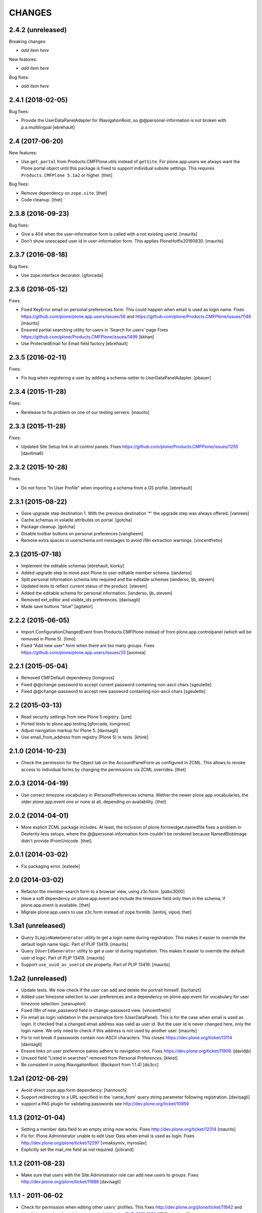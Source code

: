 CHANGES
=======

2.4.2 (unreleased)
------------------

Breaking changes:

- *add item here*

New features:

- *add item here*

Bug fixes:

- *add item here*


2.4.1 (2018-02-05)
------------------

Bug fixes:

- Provide the UserDataPanelAdapter for INavigationRoot, so @@personal-information
  is not broken with p.a.multilingual
  [ebrehault]


2.4 (2017-06-20)
----------------

New features:

- Use ``get_portal`` from Products.CMFPlone.utils instead of ``getSite``.
  For plone.app.users we always want the Plone portal object until this package is fixed to support individual subsite settings.
  This requires ``Products.CMFPlone 5.1a2`` or higher.
  [thet]

Bug fixes:

- Remove dependency on ``zope.site``.
  [thet]

- Code cleanup.
  [thet]


2.3.8 (2016-09-23)
------------------

Bug fixes:

- Give a 404 when the user-information form is called with a not
  existing userid.  [maurits]

- Don't show unescaped user id in user-information form.
  This applies PloneHotfix20160830.  [maurits]


2.3.7 (2016-08-18)
------------------

Bug fixes:

- Use zope.interface decorator.
  [gforcada]


2.3.6 (2016-05-12)
------------------

Fixes:

- Fixed KeyError email on personal preferences form.  This could
  happen when email is used as login name.  Fixes
  https://github.com/plone/plone.app.users/issues/56 and
  https://github.com/plone/Products.CMFPlone/issues/1146
  [maurits]

- Ensured partial searching utility for users in 'Search for users' page
  Fixes https://github.com/plone/Products.CMFPlone/issues/1499
  [kkhan]

- Use ProtectedEmail for Email field factory
  [ebrehault]


2.3.5 (2016-02-11)
------------------

Fixes:

- Fix bug when registering a user by adding a schema-setter to
  UserDataPanelAdapter.
  [pbauer]


2.3.4 (2015-11-28)
------------------

Fixes:

- Rerelease to fix problem on one of our testing servers.
  [maurits]


2.3.3 (2015-11-28)
------------------

Fixes:

- Updated Site Setup link in all control panels.
  Fixes https://github.com/plone/Products.CMFPlone/issues/1255
  [davilima6]


2.3.2 (2015-10-28)
------------------

Fixes:

- Do not force "In User Profile" when importing a schema from a GS profile.
  [ebrehault]


2.3.1 (2015-08-22)
------------------

- Gave upgrade step destination 1. With the previous destination '*'
  the upgrade step was always offered.
  [vanrees]

- Cache schemas in volatile attributes on portal.
  [gotcha]

- Package cleanup.
  [gotcha]

- Disable toolbar buttons on personal preferences
  [vangheem]

- Remove extra spaces in userschema.xml messages to avoid i18n extraction
  warnings.
  [vincentfretin]


2.3 (2015-07-18)
----------------

- Implement ttw editable schemas
  [ebrehault, kiorky]

- Added upgrade step to move past Plone to user editable member schema.
  [ianderso]

- Split personal information schema into required and ttw editable schemas
  [ianderso, ljb, stevem]

- Updated tests to reflect current status of the product.
  [stevem]

- Added ttw editable schema for personal information.
  [ianderso, ljb, stevem]

- Removed ext_editor and visible_ids preferences.
  [davisagli]

- Made save buttons "blue"
  [agitator]


2.2.2 (2015-06-05)
------------------

- Import ConfigurationChangedEvent from Products.CMFPlone instead of from
  plone.app.controlpanel (which will be removed in Plone 5).
  [timo]

- Fixed "Add new user" form when there are too many groups.
  Fixes https://github.com/plone/plone.app.users/issues/33
  [avoinea]


2.2.1 (2015-05-04)
------------------

- Removed CMFDefault dependency
  [tomgross]
- Fixed @@change-password to accept current password containing non-ascii chars
  [sgeulette]
- Fixed @@change-password to accept new password containing non-ascii chars
  [sgeulette]


2.2 (2015-03-13)
----------------

- Read security settings from new Plone 5 registry.
  [jure]

- Ported tests to plone.app.testing
  [gforcada, tomgross]

- Adjust navigation markup for Plone 5.
  [davisagli]

- Use email_from_address from registry (Plone 5) in tests.
  [khink]


2.1.0 (2014-10-23)
------------------

- Check the permission for the Object tab on the AccountPanelForm as configured
  in ZCML. This allows to revoke access to individual forms by changing the
  permissions via ZCML overrides.
  [thet]


2.0.3 (2014-04-19)
------------------

- Use correct timezone vocabulary in IPersonalPreferences schema. Wether
  the newer plone.app.vocabularies, the older plone.app.event one or none at
  all, depending on availability.
  [thet]


2.0.2 (2014-04-01)
------------------

- More explicit ZCML package includes. At least, the inclusion of
  plone.formwidget.namedfile fixes a problem in Dexterity-less setups, where
  the @@personal-information form couldn't be rendered because NamedBlobImage
  didn't provide IFromUnicode.
  [thet]


2.0.1 (2014-03-02)
------------------

- Fix packaging error.
  [esteele]


2.0 (2014-03-02)
----------------

- Refactor the member-search form to a browser view, using z3c.form.
  [pabo3000]

- Have a soft dependency on plone.app.event and include the timezone field only
  then in the schema, if plone.app.event is available.
  [thet]

- Migrate plone.app.users to use z3c.form instead of zope.formlib.
  [lentinj, vipod, thet]


1.3a1 (unreleased)
------------------

- Query ``ILoginNameGenerator`` utility to get a login name during registration.
  This makes it easier to override the default login name logic.
  Part of PLIP 13419.
  [maurits]

- Query ``IUserIdGenerator`` utility to get a user id during registration.
  This makes it easier to override the default user id logic.
  Part of PLIP 13419.
  [maurits]

- Support ``use_uuid_as_userid`` site property.
  Part of PLIP 13419.
  [maurits]


1.2a2 (unreleased)
------------------

- Update tests. We now check if the user can add and delete the portrait
  himself.
  [tschanzt]

- Added user timezone selection to user preferences and a dependency on
  plone.app.event for vocabulary for user timezone selection.
  [seanupton]

- Fixed i18n of new_password field in change-password view.
  [vincentfretin]

- Fix email as login validation in the personalize form (UserDataPanel).
  This is for the case when email is used as login.  It checked that a
  changed email address was valid as user id.  But the user id is
  never changed here, only the login name.  We only need to check if
  this address is not used by another user.
  [maurits]

- Fix to not break if passwords contain non-ASCII characters.
  This closes https://dev.plone.org/ticket/13114
  [davisagli]

- Ensure links on user preference panes adhere to navigation root.
  Fixes https://dev.plone.org/ticket/11909.
  [davidjb]

- Unused field "Listed in searches" removed from Personal Preferences.
  [kleist]

- Be consistent in using INavigationRoot. (Backport from 1.1.4)
  [do3cc]


1.2a1 (2012-06-29)
------------------

- Avoid direct zope.app.form dependency.
  [hannosch]

- Support redirecting to a URL specified in the 'came_from' query string
  parameter following registration.
  [davisagli]

- support a PAS plugin for validating passwords see http://dev.plone.org/ticket/10959

1.1.3 (2012-01-04)
------------------

- Setting a member data field to an empty string now works.
  Fixes http://dev.plone.org/ticket/12314
  [maurits]

- Fix for: Plone Administrator unable to edit User Data when email is
  used as login.  Fixes http://dev.plone.org/plone/ticket/12297
  [vmaksymiv, myroslav]

- Explicitly set the mail_me field as not required.
  [jcbrand]


1.1.2 (2011-08-23)
------------------

- Make sure that users with the Site Administrator role can add new users to
  groups. Fixes http://dev.plone.org/plone/ticket/11888
  [davisagli]


1.1.1 - 2011-06-02
------------------

- Check for permission when editing other users' profiles.
  This fixes http://dev.plone.org/plone/ticket/11842 and
  http://plone.org/products/plone/security/advisories/CVE-2011-1950
  [fRiSi, davisagli]

- Add MANIFEST.in
  [WouterVH]


1.1 - 2011-04-03
----------------

- Include plone.app.controlpanel configure.zcml because we use permissions
  defined in this package.
  [vincentfretin]

- Use portal object instead of self.context in AddUserForm so we can easily
  subclass the class for another context.
  [vincentfretin]


1.1b2 - 2011-03-02
------------------

- Fixed test of the default user portrait, which changed from
  defaultUser.gif to defaultUser.png in Products.PlonePAS 4.0.5.
  [maurits]


1.1b1 - 2011-01-03
------------------

- Depend on ``Products.CMFPlone`` instead of ``Plone``.
  [elro]

- Don't allow non-Managers to add new users to groups that grant the Manager
  role.
  [davisagli]

- Protect the user management forms with the
  "Plone Site Setup: Users and Groups" permission instead of the generic
  "Manage portal" and "Manage users".  This requires
  plone.app.controlpanel >= 2.1b1.
  [davisagli]

1.0.5 - 2011-06-02
------------------

- Check for permission when editing other users' profiles.
  This fixes http://dev.plone.org/plone/ticket/11842 and
  http://plone.org/products/plone/security/advisories/CVE-2011-1950
  [fRiSi, davisagli]


1.0.4 - 2011-02-25
------------------

- Fixed test of the default user portrait, which changed from defaultUser.gif to
  defaultUser.png in Products.PlonePAS 4.0.5.
  [maurits]


1.0.3 - 2011-01-03
------------------

- Don't assume that fields in the user schema will be saved in property sheets
  when a new user registers. Instead, adapt the navigation root to the user
  schema to get the same adapter as is used on the Personal Information form,
  and use it to save the values from the registration form.
  [davisagli]

- Fixed critical error on add user page
  when some groups have a non-ascii character in their title.
  Sort groups on their title normalized.
  Token and value in terms in the groups vocabulary were switched.
  This closes http://dev.plone.org/plone/ticket/11316
  [thomasdesvenain, vincentfretin, davisagli]


1.0.2 - 2010-11-24
------------------

- Don't use a custom widget just to set the description of the fullname field,
  which should be set on the field itself.
  [davisagli]


1.0.1 - 2010-07-18
------------------

- Added missing i18n:domain plone in user information template which prevented
  some translations from showing up.
  Fixes http://dev.plone.org/plone/ticket/10744
  [maurits]

- Update license to GPL version 2 only.
  [hannosch]

- Fix @@user-information to correctly get/set and delete the portrait for the
  given userid. Fixes http://dev.plone.org/plone/ticket/10731.
  [mr_savage]


1.0 - 2010-07-01
----------------

- Internationalized personal preferences form.
  Fixes http://dev.plone.org/plone/ticket/10619
  [thomasdesvenain]


1.0b9 - 2010-06-13
------------------

- Avoid deprecation warnings under Zope 2.13.
  [hannosch]

- Use the standard libraries doctest module.
  [hannosch]

- Use five.formlib.
  [hannosch]

- Retrieve properties as unicode even if they are already stored that way.
  Fixes http://dev.plone.org/plone/ticket/10509
  [davisagli]

- When the user_registration_fields property is not there, fall back
  to an empty list; this avoids a TypeError on the registration form.
  [maurits]


1.0b8 - 2010-06-03
------------------

- Fixed error when editing your personal information when using the
  email address as login.
  Fixes http://dev.plone.org/plone/ticket/10363
  [Maurits]

- Fix issue where an e-mail was sent on registration even when told not to.
  Fixes http://dev.plone.org/plone/ticket/10330
  [davisagli]


1.0b7 - 2010-05-01
------------------

- Handle encoded strings returned by PlonePAS.
  Fixes http://dev.plone.org/plone/ticket/10447
  [esteele]

- Remove unused memberdetails.py
  [esteele]

- Pin user preferences forms to INavigationRoot instead of ISiteRoot.
  Fixes http://dev.plone.org/plone/ticket/10439
  [esteele]

- Added configlet forms that inherit from personal preferences and
  personal information. These forms are used when editing user prefs
  from 'User and groups' in site setup.
  [kcleong]

- Use utility-provided UserDataSchema on @@personal-information form.
  Fixes http://dev.plone.org/plone/ticket/10258
  [khink, huub_bouma]


1.0b6 - 2010-04-07
------------------

- Update permission for the @@register view so only users with the
  ``Add Portal Member`` permission can use it to add new members.
  Update tests accordingly.
  Fixes http://dev.plone.org/plone/ticket/3739
  [dukebody]

- Fixed help_biography message.
  [vincentfretin]


1.0b5 - 2010-03-05
------------------

- Remove some unused variable definitions from browser/register.py.
  [esteele]

- Updated account-panel-bare.pt to recent markup conventions.
  References http://dev.plone.org/plone/ticket/9981
  [spliter]

- Sort groups listing alphabetically by title.
  [esteele]

- Display groups by title (id) in @@new-user.
  [esteele]

- Fix some more duplicate id's, including some done through TAL that had nothing
  dynamic and so nee not be tal:attributes.
  [rossp]


1.0b4 - 2010-02-18
------------------

- Updated memberregistration.pt to recent markup conventions.
  References http://dev.plone.org/old/plone/ticket/9981
  [spliter]

- Fixed @@register by removing unnecessary fill-slot outside of a fill-macro.
  [spliter]

- Removing redundant .documentContent markup.
  This refs http://dev.plone.org/plone/ticket/10231.
  [limi]

- Updated register_form.pt to not use fill-slot="viewlet".
  [spliter]

- Updated user registration templates to disable the columns with
  'disable_MANAGER_NAME' pattern
  [spliter]

- add views to replace personalize_form, split up into @@personal-preferences,
  @@personal-information and @@change-password.
  [khink, kcleong]


1.0b3 - 2010-02-01
------------------

- Retarget the registration and new-user forms at the navigation root.
  [mj]


1.0b2 - 2010-01-28
------------------

- Fixed tests to account for new layout of users overview pages.
  [esteele]


1.0b1 - 2009-12-27
------------------

- Fixed package dependency declarations and use getSite from zope.site.
  [hannosch]


1.0a3 - 2009-12-16
------------------

- Make the password field optional for the admin when instead an email can be sent.
  [maurits]

- On the anonymous registration form, do not offer to send an email with a link
  to reset your password if the password fields are right there on the form
  already; we were never actually sending emails with the plain password itself anyway.
  [maurits]

- Allow admins to register a user at all times, also without valid mailhost
  settings.  This means that in a fresh Plone site you can create user accounts
  immediately without having to edit any settings.
  [maurits]

- Use the proper SimpleVocabulary/SimpleTerm API instead of encouraging bad
  practice. This refs http://dev.plone.org/plone/ticket/6480.
  [hannosch]


1.0a2 - 2009-12-01
------------------

- Display a message and prevent the user from registering if there is no
  defined mailhost and users are not allowed to select their own passwords.
  [esteele]

- "User/Groups Settings" configlet view is polished visually to follow rest of
  configlets in "Users and Groups" control panel. Ref. #9825
  [spliter]

- For "User/Groups Settings" configlet highlighted "Member registration" tab
  instead of the wrong "Settings"
  [spliter]

- @@new-user form will now always show the password fields, regardless of the
  site settings.
  [esteele]

- Change registration form name @@join_form to @@register. Change class names
  accordingly. Added an "@@new-user" form to be used from the control panel.
  "Add to group" functionality now lives there. We can now get rid of the
  horrid came_from flags that we've been passing around.
  [esteele]

- Internationalized title_join_form_fields and description_join_form_fields.
  This closes http://dev.plone.org/plone/attachment/ticket/9810
  [vincentfretin]


1.0a1 - 2009-11-18
------------------

- Fixed bad use of i18n markup in joinform.py. This closes
  http://dev.plone.org/plone/ticket/9773
  [vincentfretin]

- Renamed label_groups to label_add_to_groups in joinform.py
  [vincentfretin]

- Restore the came_from_prefs check to make the join form redirect to the
  Users and Groups configlet if that's where the user started from.
  [davisagli]

- Initial release
